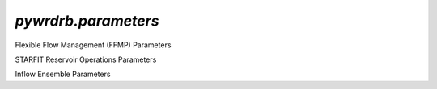 `pywrdrb.parameters`
================

Flexible Flow Management (FFMP) Parameters

.. autosummary::
   :toctree: generated/
   :nosignatures:

    pywrdrb.parameters.FfmpNycRunningAvgParameter
    pywrdrb.parameters.FfmpNjRunningAvgParameter
    pywrdrb.parameters.NYCCombinedReleaseFactor
    pywrdrb.parameters.NYCFloodRelease
    pywrdrb.parameters.VolBalanceNYCDownstreamMRFTargetAgg_step1CanPep
    pywrdrb.parameters.VolBalanceNYCDownstreamMRF_step1CanPep
    pywrdrb.parameters.VolBalanceNYCDownstreamMRF_step2Nev
    pywrdrb.parameters.VolBalanceNYCDemand
    

STARFIT Reservoir Operations Parameters

.. autosummary::
   :toctree: generated/
   :nosignatures:
   
    pywrdrb.parameters.STARFITReservoirRelease
    

Inflow Ensemble Parameters

.. autosummary::
   :toctree: generated/
   :nosignatures:
   
    pywrdrb.parameters.FlowEnsemble
